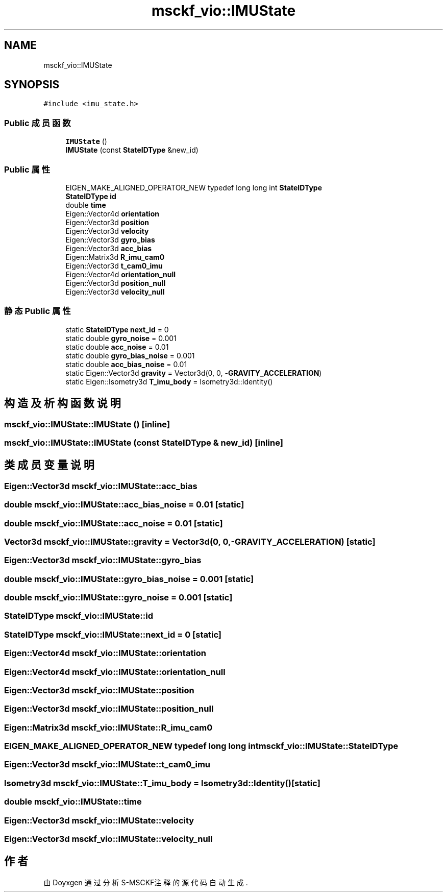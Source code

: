 .TH "msckf_vio::IMUState" 3 "2024年 五月 9日 星期四" "S-MSCKF注释" \" -*- nroff -*-
.ad l
.nh
.SH NAME
msckf_vio::IMUState
.SH SYNOPSIS
.br
.PP
.PP
\fC#include <imu_state\&.h>\fP
.SS "Public 成员函数"

.in +1c
.ti -1c
.RI "\fBIMUState\fP ()"
.br
.ti -1c
.RI "\fBIMUState\fP (const \fBStateIDType\fP &new_id)"
.br
.in -1c
.SS "Public 属性"

.in +1c
.ti -1c
.RI "EIGEN_MAKE_ALIGNED_OPERATOR_NEW typedef long long int \fBStateIDType\fP"
.br
.ti -1c
.RI "\fBStateIDType\fP \fBid\fP"
.br
.ti -1c
.RI "double \fBtime\fP"
.br
.ti -1c
.RI "Eigen::Vector4d \fBorientation\fP"
.br
.ti -1c
.RI "Eigen::Vector3d \fBposition\fP"
.br
.ti -1c
.RI "Eigen::Vector3d \fBvelocity\fP"
.br
.ti -1c
.RI "Eigen::Vector3d \fBgyro_bias\fP"
.br
.ti -1c
.RI "Eigen::Vector3d \fBacc_bias\fP"
.br
.ti -1c
.RI "Eigen::Matrix3d \fBR_imu_cam0\fP"
.br
.ti -1c
.RI "Eigen::Vector3d \fBt_cam0_imu\fP"
.br
.ti -1c
.RI "Eigen::Vector4d \fBorientation_null\fP"
.br
.ti -1c
.RI "Eigen::Vector3d \fBposition_null\fP"
.br
.ti -1c
.RI "Eigen::Vector3d \fBvelocity_null\fP"
.br
.in -1c
.SS "静态 Public 属性"

.in +1c
.ti -1c
.RI "static \fBStateIDType\fP \fBnext_id\fP = 0"
.br
.ti -1c
.RI "static double \fBgyro_noise\fP = 0\&.001"
.br
.ti -1c
.RI "static double \fBacc_noise\fP = 0\&.01"
.br
.ti -1c
.RI "static double \fBgyro_bias_noise\fP = 0\&.001"
.br
.ti -1c
.RI "static double \fBacc_bias_noise\fP = 0\&.01"
.br
.ti -1c
.RI "static Eigen::Vector3d \fBgravity\fP = Vector3d(0, 0, \-\fBGRAVITY_ACCELERATION\fP)"
.br
.ti -1c
.RI "static Eigen::Isometry3d \fBT_imu_body\fP = Isometry3d::Identity()"
.br
.in -1c
.SH "构造及析构函数说明"
.PP 
.SS "msckf_vio::IMUState::IMUState ()\fC [inline]\fP"

.SS "msckf_vio::IMUState::IMUState (const \fBStateIDType\fP & new_id)\fC [inline]\fP"

.SH "类成员变量说明"
.PP 
.SS "Eigen::Vector3d msckf_vio::IMUState::acc_bias"

.SS "double msckf_vio::IMUState::acc_bias_noise = 0\&.01\fC [static]\fP"

.SS "double msckf_vio::IMUState::acc_noise = 0\&.01\fC [static]\fP"

.SS "Vector3d msckf_vio::IMUState::gravity = Vector3d(0, 0, \-\fBGRAVITY_ACCELERATION\fP)\fC [static]\fP"

.SS "Eigen::Vector3d msckf_vio::IMUState::gyro_bias"

.SS "double msckf_vio::IMUState::gyro_bias_noise = 0\&.001\fC [static]\fP"

.SS "double msckf_vio::IMUState::gyro_noise = 0\&.001\fC [static]\fP"

.SS "\fBStateIDType\fP msckf_vio::IMUState::id"

.SS "\fBStateIDType\fP msckf_vio::IMUState::next_id = 0\fC [static]\fP"

.SS "Eigen::Vector4d msckf_vio::IMUState::orientation"

.SS "Eigen::Vector4d msckf_vio::IMUState::orientation_null"

.SS "Eigen::Vector3d msckf_vio::IMUState::position"

.SS "Eigen::Vector3d msckf_vio::IMUState::position_null"

.SS "Eigen::Matrix3d msckf_vio::IMUState::R_imu_cam0"

.SS "EIGEN_MAKE_ALIGNED_OPERATOR_NEW typedef long long int msckf_vio::IMUState::StateIDType"

.SS "Eigen::Vector3d msckf_vio::IMUState::t_cam0_imu"

.SS "Isometry3d msckf_vio::IMUState::T_imu_body = Isometry3d::Identity()\fC [static]\fP"

.SS "double msckf_vio::IMUState::time"

.SS "Eigen::Vector3d msckf_vio::IMUState::velocity"

.SS "Eigen::Vector3d msckf_vio::IMUState::velocity_null"


.SH "作者"
.PP 
由 Doyxgen 通过分析 S-MSCKF注释 的 源代码自动生成\&.
